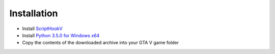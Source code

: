 Installation
============

- Install ScriptHookV_
- Install Python_ `3.5.0 for Windows x64`__

- Copy the contents of the downloaded archive into your GTA V game folder

.. _ScriptHookV: www.dev-c.com/gtav/scripthookv/

.. _Python: https://www.python.org/ftp/python/3.5.0/python-3.5.0-amd64.exe

__ Python_

